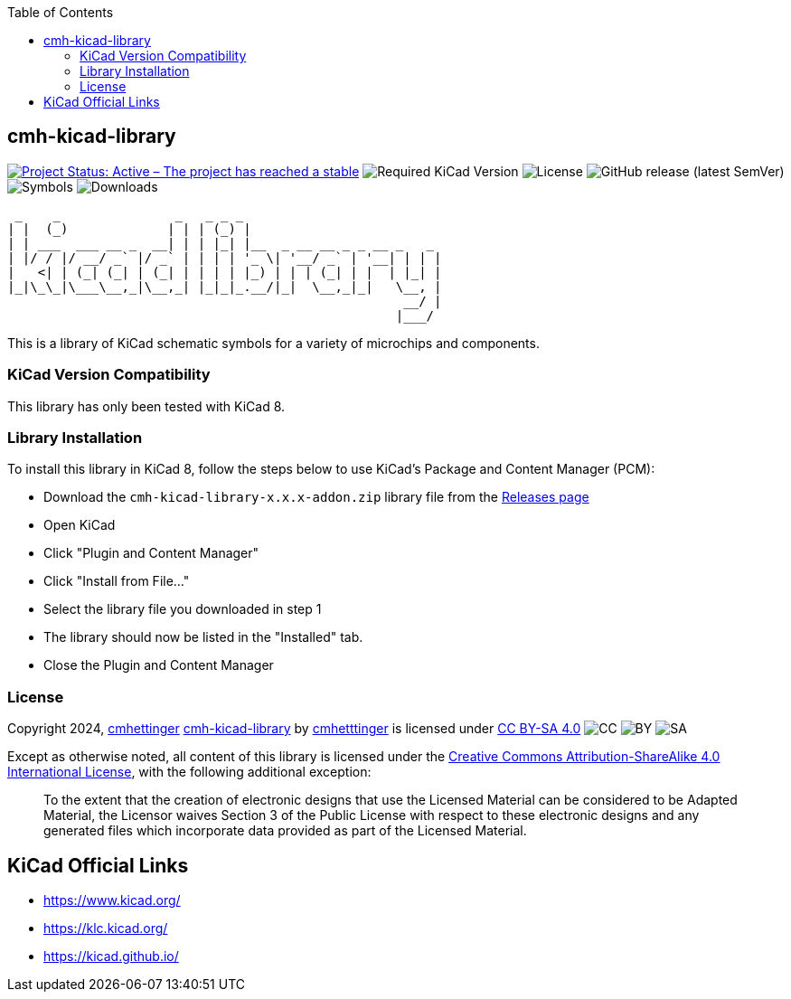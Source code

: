 :toc:

== cmh-kicad-library

image:https://www.repostatus.org/badges/latest/active.svg[Project Status: Active – The project has reached a stable, usable state and is being actively developed, link=https://www.repostatus.org/#active] image:https://img.shields.io/badge/kicad-%3E%3D8.0-critical[Required KiCad Version] image:https://img.shields.io/github/license/cmhettinger/cmh-kicad-library[License] image:https://img.shields.io/github/v/release/cmhettinger/cmh-kicad-library[GitHub release (latest SemVer)] image:https://img.shields.io/badge/symbols-1-informational[Symbols] image:https://img.shields.io/github/downloads/cmhettinger/cmh-kicad-library/total[Downloads]


  _    _               _   _ _ _                          
 | |  (_)             | | | (_) |                         
 | | ___  ___ __ _  __| | | |_| |__  _ __ __ _ _ __ _   _ 
 | |/ / |/ __/ _` |/ _` | | | | '_ \| '__/ _` | '__| | | |
 |   <| | (_| (_| | (_| | | | | |_) | | | (_| | |  | |_| |
 |_|\_\_|\___\__,_|\__,_| |_|_|_.__/|_|  \__,_|_|   \__, |
                                                     __/ |
                                                    |___/ 

This is a library of KiCad schematic symbols for a variety of microchips and components.

=== KiCad Version Compatibility
This library has only been tested with KiCad 8.

=== Library Installation
To install this library in KiCad 8, follow the steps below to use KiCad's Package and Content Manager (PCM):

* Download the `cmh-kicad-library-x.x.x-addon.zip` library file from the https://github.com/cmhettinger/cmh-kicad-library/releases[Releases page]
* Open KiCad
* Click "Plugin and Content Manager"
* Click "Install from File..."
* Select the library file you downloaded in step 1
* The library should now be listed in the "Installed" tab.
* Close the Plugin and Content Manager

=== License

Copyright 2024, link:https://github.com/cmhettinger[cmhettinger]
link:https://github.com/cmhettinger/cmh-kicad-library[cmh-kicad-library] by link:https://github.com/cmhettinger[cmhetttinger] is licensed under link:http://creativecommons.org/licenses/by-sa/4.0/?ref=chooser-v1[CC BY-SA 4.0]
image:https://mirrors.creativecommons.org/presskit/icons/cc.svg?ref=chooser-v1[CC]
image:https://mirrors.creativecommons.org/presskit/icons/by.svg?ref=chooser-v1[BY]
image:https://mirrors.creativecommons.org/presskit/icons/sa.svg?ref=chooser-v1[SA]

Except as otherwise noted, all content of this library is licensed under the 
link:https://creativecommons.org/licenses/by-sa/4.0/[Creative Commons Attribution-ShareAlike 4.0 International License], with the following additional exception:

[quote]
To the extent that the creation of electronic designs that use the Licensed Material can be considered to be Adapted Material, the Licensor waives Section 3 of the Public License with respect to these electronic designs and any generated files which incorporate data provided as part of the Licensed Material.
[end]

== KiCad Official Links

* https://www.kicad.org/
* https://klc.kicad.org/
* https://kicad.github.io/
